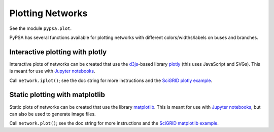 ######################
 Plotting Networks
######################


See the module ``pypsa.plot``.

PyPSA has several functions available for plotting networks with
different colors/widths/labels on buses and branches.


Interactive plotting with plotly
================================

Interactive plots of networks can be created that use the `d3js
<https://d3js.org/>`_-based library `plotly
<https://plot.ly/python/>`_ (this uses JavaScript and SVGs). This is
meant for use with `Jupyter notebooks <https://jupyter.org/>`_.

Call ``network.iplot()``; see the doc string for more instructions and
the `SciGRID plotly example
<https://pypsa.org/examples/scigrid-lopf-then-pf-plotly.html>`_.


Static plotting with matplotlib
===============================

Static plots of networks can be created that use the library
`matplotlib <https://matplotlib.org/>`_.  This is meant for use with
`Jupyter notebooks <https://jupyter.org/>`_, but can also be used to
generate image files.

Call ``network.plot()``; see the doc string for more instructions and
the `SciGRID matplotlib example
<https://pypsa.org/examples/scigrid-lopf-then-pf.html>`_.
